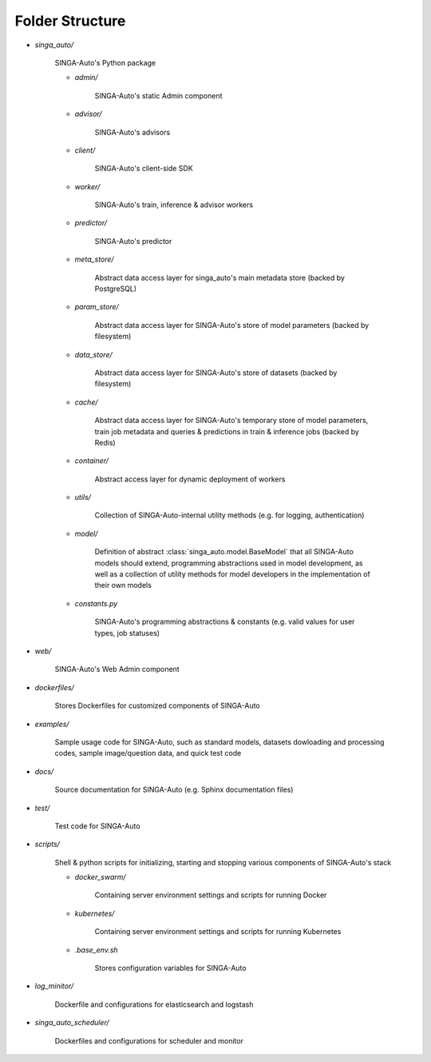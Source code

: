 .. _`folder-structure`:

Folder Structure
====================================================================

- `singa_auto/`

    SINGA-Auto's Python package 

    - `admin/`

        SINGA-Auto's static Admin component

    - `advisor/`

        SINGA-Auto's advisors

    - `client/`

        SINGA-Auto's client-side SDK

        .. seealso:: :class:`singa_auto.client`

    - `worker/`

        SINGA-Auto's train, inference & advisor workers
    
    - `predictor/`

        SINGA-Auto's predictor

    - `meta_store/`

        Abstract data access layer for singa_auto's main metadata store (backed by PostgreSQL)
    
    - `param_store/`

        Abstract data access layer for SINGA-Auto's store of model parameters (backed by filesystem)

    - `data_store/`

        Abstract data access layer for SINGA-Auto's store of datasets (backed by filesystem)

    - `cache/`

        Abstract data access layer for SINGA-Auto's temporary store of model parameters, train job metadata and queries & predictions in train & inference jobs (backed by Redis)

    - `container/`

        Abstract access layer for dynamic deployment of workers 

    - `utils/`

        Collection of SINGA-Auto-internal utility methods (e.g. for logging, authentication)

    - `model/`

        Definition of abstract :class:`singa_auto.model.BaseModel` that all SINGA-Auto models should extend, programming 
        abstractions used in model development, as well as a collection of utility methods for model developers 
        in the implementation of their own models
    
    - `constants.py`

        SINGA-Auto's programming abstractions & constants (e.g. valid values for user types, job statuses)

- `web/`

    SINGA-Auto's Web Admin component
    
- `dockerfiles/`
    
    Stores Dockerfiles for customized components of SINGA-Auto 

- `examples/`
    
    Sample usage code for SINGA-Auto, such as standard models, datasets dowloading and processing codes, sample image/question data, and quick test code

- `docs/`

    Source documentation for SINGA-Auto (e.g. Sphinx documentation files)

- `test/`

    Test code for SINGA-Auto

- `scripts/`

    Shell & python scripts for initializing, starting and stopping various components of SINGA-Auto's stack

    - `docker_swarm/`

        Containing server environment settings and scripts for running Docker

    - `kubernetes/`

        Containing server environment settings and scripts for running Kubernetes

    - `.base_env.sh`

        Stores configuration variables for SINGA-Auto

- `log_minitor/`

    Dockerfile and configurations for elasticsearch and logstash

- `singa_auto_scheduler/`

    Dockerfiles and configurations for scheduler and monitor
